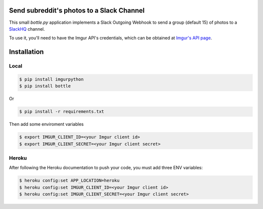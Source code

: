 Send subreddit's photos to a Slack Channel
==========================================

This small `bottle.py` application implements a Slack Outgoing Webhook to send a group (default 15) of photos to a SlackHQ_ channel.

To use it, you'll need to have the Imgur API's credentials, which can be obtained at `Imgur's API page`_.

Installation
============

Local
-----

.. code:: bash

   $ pip install imgurpython
   $ pip install bottle

Or

.. code:: bash

   $ pip install -r requirements.txt


Then add some enviroment variables

.. code:: bash

    $ export IMGUR_CLIENT_ID=<your Imgur client id>
    $ export IMGUR_CLIENT_SECRET=<your Imgur client secret>


Heroku
------

After following the Heroku documentation to push your code, you must add three ENV variables:

.. code:: bash

    $ heroku config:set APP_LOCATION=heroku
    $ heroku config:set IMGUR_CLIENT_ID=<your Imgur client id>
    $ heroku config:set IMGUR_CLIENT_SECRET=<your Imgur client secret>


.. _SlackHQ: https://slack.com/
.. _Imgur's API page: https://api.imgur.com/ 

